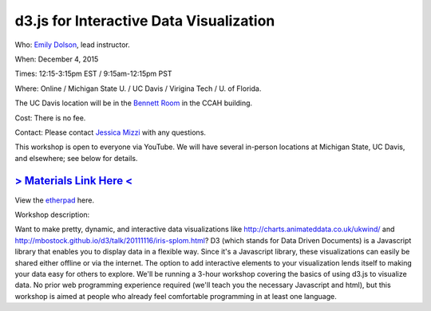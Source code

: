 d3.js for Interactive Data Visualization
========================================

Who: `Emily Dolson <http://cse.msu.edu/~dolsonem/>`__, lead instructor.

When: December 4, 2015

Times: 12:15-3:15pm EST / 9:15am-12:15pm PST

Where: Online / Michigan State U. / UC Davis / Virigina Tech / U. of Florida.  

The UC Davis location will be in the `Bennett Room <http://dib-training.readthedocs.org/en/pub/Bennett-room.html>`__
in the CCAH building.

Cost: There is no fee.

Contact: Please contact `Jessica Mizzi <mailto:jessica.mizzi@gmail.com>`__ with any questions.

This workshop is open to everyone via YouTube.  We will have several in-person
locations at Michigan State, UC Davis, and elsewhere; see below for details.

`> Materials Link Here < <http://emilydolson.github.io/D3-visualising-data/>`__
---------------------------------------------------------------------------------------------------------------

View the `etherpad <https://etherpad.wikimedia.org/p/d3js-workshop>`__ here.

Workshop description:

Want to make pretty, dynamic, and interactive data visualizations like
http://charts.animateddata.co.uk/ukwind/ and
http://mbostock.github.io/d3/talk/20111116/iris-splom.html? D3 (which
stands for Data Driven Documents) is a Javascript library that enables
you to display data in a flexible way. Since it's a Javascript
library, these visualizations can easily be shared either offline or
via the internet. The option to add interactive elements to your
visualization lends itself to making your data easy for others to
explore. We'll be running a 3-hour workshop covering the basics of 
using d3.js to visualize data. No
prior web programming experience required (we'll teach you the
necessary Javascript and html), but this workshop is aimed at people
who already feel comfortable programming in at least one language.

